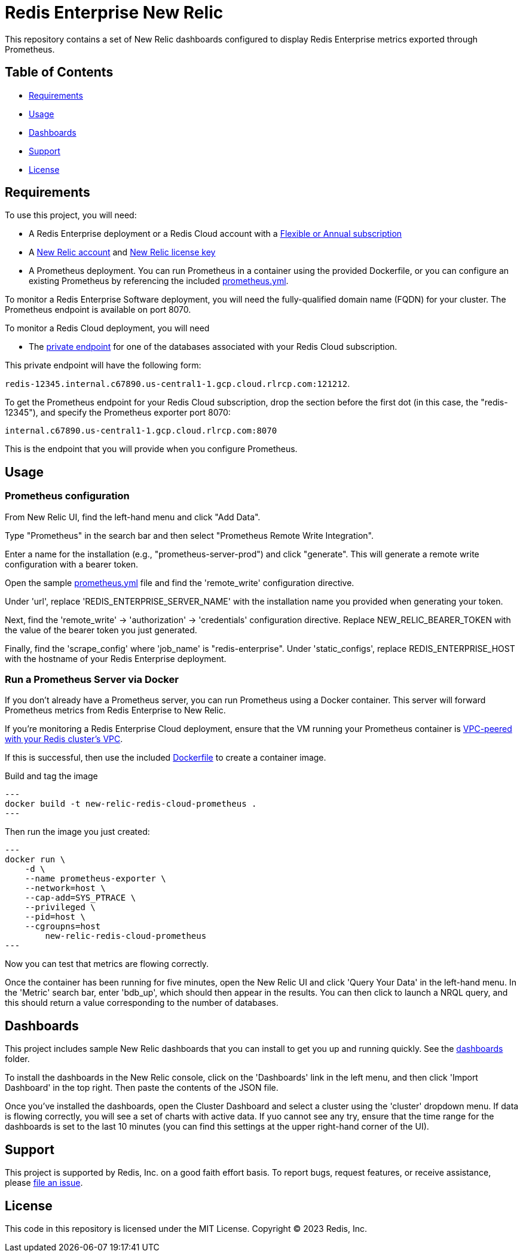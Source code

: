 :linkattrs:
:project-owner:      redis-field-engineering
:project-name:       redis-enterprise-new-relic-dashboards-prometheus
:name:               Redis Enterprise New Relic

= Redis Enterprise New Relic

This repository contains a set of New Relic dashboards configured to display Redis Enterprise metrics exported through Prometheus.

== Table of Contents

* link:#Requirements[Requirements]
* link:#Usage[Usage]
* link:#Dashboards[Dashboards]
* link:#Support[Support]
* link:#License[License]

== Requirements

To use this project, you will need:

* A Redis Enterprise deployment or a Redis Cloud account with a https://docs.redis.com/latest/rc/subscriptions/create-flexible-subscription/[Flexible or Annual subscription]
* A https://newrelic.com/[New Relic account] and https://docs.newrelic.com/docs/apis/intro-apis/new-relic-api-keys/[New Relic license key]
* A Prometheus deployment. You can run Prometheus in a container using the provided Dockerfile, or you can configure an existing Prometheus by referencing the included link:/prometheus.yml[prometheus.yml].

To monitor a Redis Enterprise Software deployment, you will need the fully-qualified domain name (FQDN) for your cluster. The Prometheus endpoint is available on port 8070.

To monitor a Redis Cloud deployment, you will need

* The https://docs.redis.com/latest/rc/databases/view-edit-database/[private endpoint] for one of the databases associated with your Redis Cloud subscription.

This private endpoint will have the following form:

`redis-12345.internal.c67890.us-central1-1.gcp.cloud.rlrcp.com:121212`.

To get the Prometheus endpoint for your Redis Cloud subscription, drop the section before the first dot (in this case, the "redis-12345"), and specify the Prometheus exporter port 8070:

`internal.c67890.us-central1-1.gcp.cloud.rlrcp.com:8070`

This is the endpoint that you will provide when you configure Prometheus.

== Usage

=== Prometheus configuration

From New Relic UI, find the left-hand menu and click "Add Data".

Type "Prometheus" in the search bar and then select "Prometheus Remote Write Integration".

Enter a name for the installation (e.g., "prometheus-server-prod") and click "generate". This will generate a remote write configuration with a bearer token.

Open the sample link:/prometheus.yml[prometheus.yml] file and find the 'remote_write' configuration directive.

Under 'url', replace 'REDIS_ENTERPRISE_SERVER_NAME' with the installation name you provided when generating your token.

Next, find the 'remote_write' -> 'authorization' -> 'credentials' configuration directive. Replace NEW_RELIC_BEARER_TOKEN with the value of the bearer token you just generated.

Finally, find the 'scrape_config' where 'job_name' is "redis-enterprise". Under 'static_configs', replace REDIS_ENTERPRISE_HOST with the hostname of your Redis Enterprise deployment.

=== Run a Prometheus Server via Docker

If you don't already have a Prometheus server, you can run Prometheus using a Docker container. This server will forward Prometheus metrics from Redis Enterprise to New Relic.

If you're monitoring a Redis Enterprise Cloud deployment, ensure that the VM running your Prometheus container is https://docs.redis.com/latest/rc/security/vpc-peering/:[VPC-peered with your Redis cluster's VPC].

If this is successful, then use the included link:/Dockerfile[Dockerfile] to create a container image.

Build and tag the image

[source,bash]
---
docker build -t new-relic-redis-cloud-prometheus .
---

Then run the image you just created: 

[source,bash]
---
docker run \
    -d \
    --name prometheus-exporter \
    --network=host \
    --cap-add=SYS_PTRACE \
    --privileged \
    --pid=host \
    --cgroupns=host
	new-relic-redis-cloud-prometheus
---


Now you can test that metrics are flowing correctly.

Once the container has been running for five minutes, open the New Relic UI and click 'Query Your Data' in the left-hand menu. In the 'Metric' search bar, enter 'bdb_up', which should then appear in the results. You can then click to launch a NRQL query, and this should return a value corresponding to the number of databases.

== Dashboards

This project includes sample New Relic dashboards that you can install to get you up and running quickly. See the link:/dashboards[dashboards] folder.

To install the dashboards in the New Relic console, click on the 'Dashboards' link in the left menu, and then click 'Import Dashboard' in the top right. Then paste the contents of the JSON file.

Once you've installed the dashboards, open the Cluster Dashboard and select a cluster using the 'cluster' dropdown menu. If data is flowing correctly, you will see a set of charts with active data. If yuo cannot see any try, ensure that the time range for the dashboards is set to the last 10 minutes (you can find this settings at the upper right-hand corner of the UI).

== Support

This project is supported by Redis, Inc. on a good faith effort basis. To report bugs, request features, or receive assistance, please https://github.com/{project-owner}/{project-name}/issues[file an issue].

== License

This code in this repository is licensed under the MIT License. Copyright (C) 2023 Redis, Inc.
